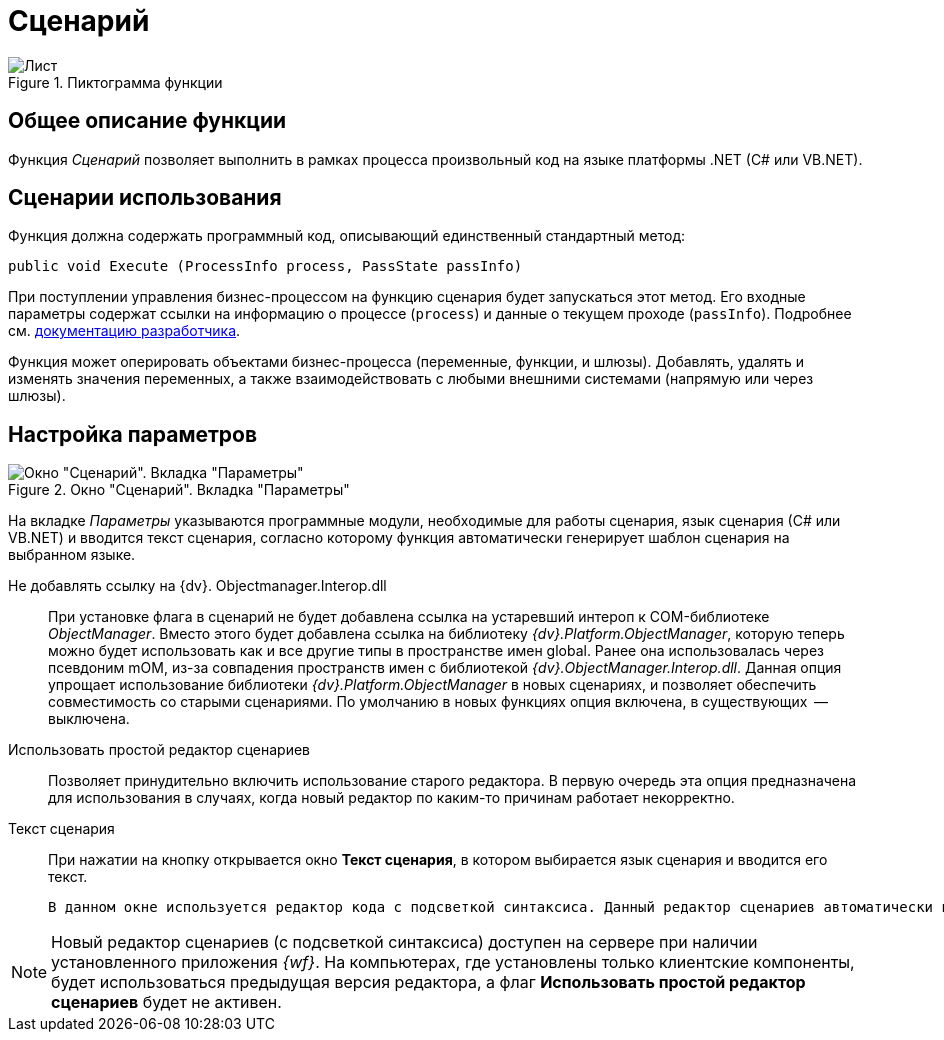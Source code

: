 = Сценарий

.Пиктограмма функции
image::buttons/script.png[Лист]

== Общее описание функции

Функция _Сценарий_ позволяет выполнить в рамках процесса произвольный код на языке платформы .NET (C# или VB.NET).

== Сценарии использования

Функция должна содержать программный код, описывающий единственный стандартный метод:

[source,csharp]
----
public void Execute (ProcessInfo process, PassState passInfo)
----

При поступлении управления бизнес-процессом на функцию сценария будет запускаться этот метод. Его входные параметры содержат ссылки на информацию о процессе (`process`) и данные о текущем проходе (`passInfo`). Подробнее см. xref:programmer:bpms:scenarios-develop.adoc[документацию разработчика].

Функция может оперировать объектами бизнес-процесса (переменные, функции, и шлюзы). Добавлять, удалять и изменять значения переменных, а также взаимодействовать с любыми внешними системами (напрямую или через шлюзы).

== Настройка параметров

.Окно "Сценарий". Вкладка "Параметры"
image::script-params.png[Окно "Сценарий". Вкладка "Параметры"]

На вкладке _Параметры_ указываются программные модули, необходимые для работы сценария, язык сценария (С# или VB.NET) и вводится текст сценария, согласно которому функция автоматически генерирует шаблон сценария на выбранном языке.

Не добавлять ссылку на {dv}. Objectmanager.Interop.dll::
При установке флага в сценарий не будет добавлена ссылка на устаревший интероп к COM-библиотеке _ObjectManager_. Вместо этого будет добавлена ссылка на библиотеку _{dv}.Platform.ObjectManager_, которую теперь можно будет использовать как и все другие типы в пространстве имен global. Ранее она использовалась через псевдоним mOM, из-за совпадения пространств имен с библиотекой _{dv}.ObjectManager.Interop.dll_. Данная опция упрощает использование библиотеки _{dv}.Platform.ObjectManager_ в новых сценариях, и позволяет обеспечить совместимость со старыми сценариями. По умолчанию в новых функциях опция включена, в существующих  -- выключена.
Использовать простой редактор сценариев::
Позволяет принудительно включить использование старого редактора. В первую очередь эта опция предназначена для использования в случаях, когда новый редактор по каким-то причинам работает некорректно.
Текст сценария::
При нажатии на кнопку открывается окно *Текст сценария*, в котором выбирается язык сценария и вводится его текст.
+
  В данном окне используется редактор кода с подсветкой синтаксиса. Данный редактор сценариев автоматически используется при установленном приложении _BackOffice_.

[NOTE]
====
Новый редактор сценариев (с подсветкой синтаксиса) доступен на сервере при наличии установленного приложения _{wf}_. На компьютерах, где установлены только клиентские компоненты, будет использоваться предыдущая версия редактора, а флаг *Использовать простой редактор сценариев* будет не активен.
====
